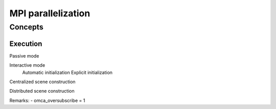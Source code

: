 .. _mpy:

MPI parallelization
===================




Concepts
________


.. _fig-subdomains:
.. figure:: fig/subdomains.*



Execution
---------

Passive mode

Interactive mode
	Automatic initialization
	Explicit initialization


Centralized scene construction

Distributed scene construction



Remarks:
- omca_oversubscribe = 1